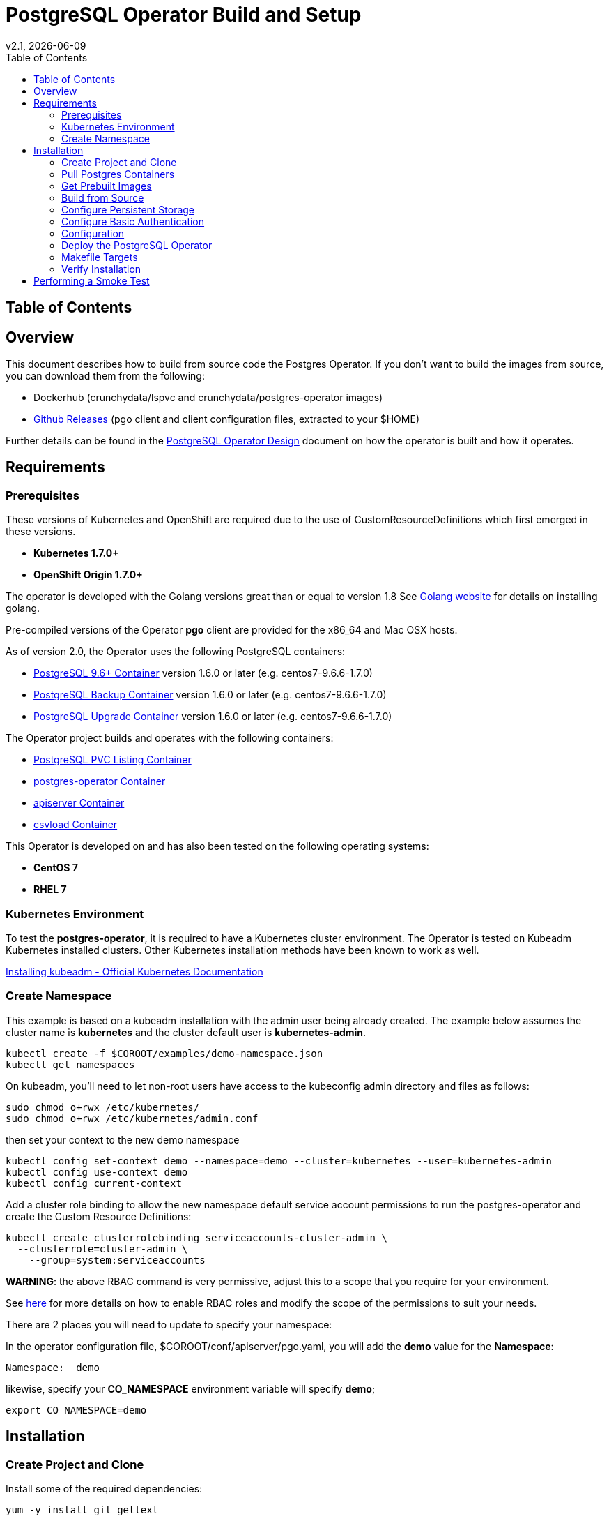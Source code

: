 = PostgreSQL Operator Build and Setup
:toc:
v2.1, {docdate}

== Table of Contents

== Overview

This document describes how to build from source code the
Postgres Operator.  If you don't want to build the images
from source, you can download them from the following:

 * Dockerhub (crunchydata/lspvc and crunchydata/postgres-operator images)
 * link:https://github.com/CrunchyData/postgres-operator/releases[Github Releases]  (pgo client and client configuration files, extracted to your $HOME)

Further details can be found in the link:design.asciidoc[PostgreSQL Operator Design] document on
how the operator is built and how it operates.

== Requirements

=== Prerequisites

These versions of Kubernetes and OpenShift are required due to the use of CustomResourceDefinitions which first emerged in
these versions.

* *Kubernetes 1.7.0+*
* *OpenShift Origin 1.7.0+*

The operator is developed with the Golang versions great than or equal to version 1.8  See
link:https://golang.org/dl/[Golang website] for details on installing golang.

Pre-compiled versions of the Operator *pgo* client are provided for the x86_64 and Mac OSX
hosts.

As of version 2.0, the Operator uses the following PostgreSQL containers:

* link:https://hub.docker.com/r/crunchydata/crunchy-postgres/[PostgreSQL 9.6+ Container] version 1.6.0 or later (e.g. centos7-9.6.6-1.7.0)
* link:https://hub.docker.com/r/crunchydata/crunchy-backup/[PostgreSQL Backup Container] version 1.6.0 or later (e.g. centos7-9.6.6-1.7.0)
* link:https://hub.docker.com/r/crunchydata/crunchy-upgrade/[PostgreSQL Upgrade Container] version 1.6.0 or later (e.g. centos7-9.6.6-1.7.0)

The Operator project builds and operates with the following containers:

* link:https://hub.docker.com/r/crunchydata/lspvc/[PostgreSQL PVC Listing Container]
* link:https://hub.docker.com/r/crunchydata/postgres-operator/[postgres-operator Container]
* link:https://hub.docker.com/r/crunchydata/apiserver/[apiserver Container]
* link:https://hub.docker.com/r/crunchydata/csvload/[csvload Container]

This Operator is developed on and has also been tested on the following operating systems:

* *CentOS 7*
* *RHEL 7*

=== Kubernetes Environment

To test the *postgres-operator*, it is required to have a Kubernetes cluster
environment.  The Operator is tested on Kubeadm Kubernetes installed clusters.  Other
Kubernetes installation methods have been known to work as well.

link:https://kubernetes.io/docs/setup/independent/install-kubeadm/[Installing kubeadm - Official Kubernetes Documentation]


=== Create Namespace

This example is based on a kubeadm installation with the admin
user being already created. The example below assumes the cluster name is *kubernetes* and the cluster default user is *kubernetes-admin*.
....
kubectl create -f $COROOT/examples/demo-namespace.json
kubectl get namespaces
....

On kubeadm, you'll need to let non-root users have access to the
kubeconfig admin directory and files as follows:
....
sudo chmod o+rwx /etc/kubernetes/
sudo chmod o+rwx /etc/kubernetes/admin.conf
....

then set your context to the new demo namespace
....
kubectl config set-context demo --namespace=demo --cluster=kubernetes --user=kubernetes-admin
kubectl config use-context demo
kubectl config current-context
....

Add a cluster role binding to allow the new namespace default service
account permissions to run the postgres-operator and create
the Custom Resource Definitions:

....
kubectl create clusterrolebinding serviceaccounts-cluster-admin \
  --clusterrole=cluster-admin \
    --group=system:serviceaccounts
....

*WARNING*:  the above RBAC command is very permissive, adjust this
to a scope that you require for your environment.

See link:https://kubernetes.io/docs/admin/authorization/rbac/[here] for more
details on how to enable RBAC roles and modify the scope of the permissions
to suit your needs.

There are 2 places you will need to update to specify your
namespace:

In the operator configuration file, $COROOT/conf/apiserver/pgo.yaml, you will add
the *demo* value for the *Namespace*:
....
Namespace:  demo
....

likewise, specify your *CO_NAMESPACE* environment variable will specify *demo*;

....
export CO_NAMESPACE=demo
....

== Installation

=== Create Project and Clone

Install some of the required dependencies:
....
yum -y install git gettext
....

In your .bashrc file, include the following:
....
export GOPATH=$HOME/odev
export GOBIN=$GOPATH/bin
export PATH=$PATH:$GOBIN
export COROOT=$GOPATH/src/github.com/crunchydata/postgres-operator
export CO_BASEOS=centos7
export CO_VERSION=2.2
export CO_IMAGE_TAG=$CO_BASEOS-$CO_VERSION
export CO_NAMESPACE=demo
export CO_CMD=kubectl
export CO_APISERVER_URL=http://postgres-operator:8080
....

The value of CO_APISERVER_URL is used by the *pgo* client to connect
to the postgres-operator *apiserver*.  This URL should include
either a DNS name for the postgres-operator service or it's Service
IP address.

Next, set up a project directory structure and pull down the project:
....
mkdir -p $HOME/odev/src $HOME/odev/bin $HOME/odev/pkg
mkdir -p $GOPATH/src/github.com/crunchydata/
cd $GOPATH/src/github.com/crunchydata
git clone https://github.com/CrunchyData/postgres-operator.git
cd postgres-operator
....

=== Pull Postgres Containers

The Operator works with the Crunchy Container Suite
containers, you can pre-pull them as follows:

For PostgreSQL version 9.6:
....
docker pull crunchydata/crunchy-postgres:centos7-9.6.6-1.7.0
docker pull crunchydata/crunchy-backup:centos7-9.6.6-1.7.0
docker pull crunchydata/crunchy-upgrade:centos7-9.6.6-1.7.0
....

For PostgreSQL version 10.1:
....
docker pull crunchydata/crunchy-postgres:centos7-10.1-1.7.0
docker pull crunchydata/crunchy-backup:centos7-10.1-1.7.0
docker pull crunchydata/crunchy-upgrade:centos7-10.1-1.7.0
....

At this point, you can choose one of two options to install the postgres-operator
itself:

* link:https://github.com/CrunchyData/postgres-operator/blob/master/docs/build.asciidoc#get-prebuilt-images[Get Pre-built Images]
* link:https://github.com/CrunchyData/postgres-operator/blob/master/docs/build.asciidoc#build-from-source[Build from source]

=== Get Prebuilt Images

At this point if you want to avoid building the images and binary
from source, you can pull down the Docker images as follows:
....
docker pull crunchydata/lspvc:centos7-2.2
docker pull crunchydata/csvload:centos7-2.2
docker pull crunchydata/postgres-operator:centos7-2.2
docker pull crunchydata/apiserver:centos7-2.2
....

Next get the *pgo* client, go to the Releases page and download the tar ball, uncompress it into your $HOME directory:
....
cd $HOME
wget https://github.com/CrunchyData/postgres-operator/releases/download/2.1/postgres-operator.2.2.tar.gz
tar xvzf ./postgres-operator.2.2.tar.gz
....

Lastly, add the *pgo* client into your PATH.

You are now ready to Deploy the operator to your Kube system.

=== Build from Source

Install a golang compiler, this can be done with either
your package manager or by following directions
from https://golang.org/dl/.  The operator is currently built
using golang version 1.8.X but also runs using golang version 1.9.X

Then install the project library dependencies, the godep dependency manager is used
as follows:
....
cd $COROOT
go get github.com/tools/godep
make setup
....

NOTE:  you will see errors and warnings from the *make setup* target, you
can ignore these when building release 2.1

==== Compiling the PostgreSQL Operator
....
cd $COROOT
make all
which pgo
....

=== Configure Persistent Storage

The default Operator configuration is defined to use a HostPath
persistence configuration.

There are example scripts provided that will create PV and PVC resources
that can be used in your testing.

These utilize HostPath and NFS volume types. Other types are not currently
supported, but can be manually defined.

To create sample HostPath Persistent Volumes and CLaims use the following scripts:
....
cd $COROOT/pv
./create-pv.sh
kubectl create -f ./crunchy-pvc.json
kubectl create -f ./csv-pvc.json
....

Note that this example will create a PVC called *crunchy-pvc* that is
referenced in the examples and *pgo.yaml* configuration file as the
desired PVC to use when databases and clusters are created.

=== Configure Basic Authentication

In Operator version 2.2, Basic Authentication is required by the *apiserver*.
You will configure the *pgo* client to specify a basic authentication
username and password by creating a file in the user's home
directory named *.pgouser* that looks similar to this:
....
testuser:testpass
....

This example specifies a username of *testuser* and a password of
*testpass*.  These values will be read by the *pgo* client and passed
to the *apiserver* on each REST API call.

For the *apiserver*, a list of usernames and passwords is
specified in the *apiserver-conf* ConfigMap.  The values specified
in a deployment are found in the following location:
....
$COROOT/conf/apiserver/pgouser
....

The sample configuration for *pgouser* is as follows:
....
username:password
testuser:testpass
....

Modify these values to be unique to your environment.

If the username and password passed by clients to the *apiserver* do
not match, the REST call will fail and a log message will be produced
in the *apiserver* container log.  The client will receive a 401 http
status code if they are not able to authenticate.

If the *pgouser* file is not found in the home directory of the *pgo* user
then the next searched location is */etc/pgo/pgouser*, and if not found
there then lastly the *PGOUSER* environment variable is searched for
a path to the basic authentication file.

=== Configuration

The *apiserver* uses the following  configuration files found in $COROOT/conf/apiserver to determine how the Operator will provision PostgreSQL containers:
....
$COROOT/conf/apiserver/pgo.yaml
$COROOT/conf/apiserver/pgo.lspvc-template.json
$COROOT/conf/apiserver/pgo.csvload-template.json
....

Note that the default *pgo.yaml* file assumes you are going to use *HostPath* Persistent Volumes for
your storage configuration.  Adjust this file for NFS or other storage configurations.

Note that the *pgo.yaml* configuration file assumes your Kubernetes configuration file is located in */etc/kubernetes/admin.conf*.  Update this kubeconfig
path to match your local Kubernetes configuration file location.

More in-depth explanations of postgres operator configurations are available
in the link:config.asciidoc[Configuration] document.

=== Deploy the PostgreSQL Operator
*NOTE*: This will create and use */data* on your
local system as the persistent store for the operator to use
for its persistent volume.
....
cd $COROOT
make deployoperator
kubectl get pod -l 'name=postgres-operator'
....

When you first run the operator, it will create the required
CustomResourceDefinitions. You can view these as follows:

....
kubectl get crd
....

Strategies for deploying the operator can be found in the link:design.asciidoc[PostgreSQL Operator Design] document.

=== Makefile Targets

The following table describes the Makefile targets:
.Makefile Targets
[width="40%",frame="topbot",options="header,footer"]
|======================
|Target | Description
|all        | compile all binaries and build all images
|setup        | fetch the dependent packages required to build with
|deployoperator        | deploy the Operator (apiserver and postgers-operator) to Kubernetes
|main        | compile the postgres-operator
|runmain        | locally execute the postgres-operator
|pgo        | build the pgo binary
|runpgo        | run the pgo binary
|runapiserver        | run the apiserver binary outside of Kube
|clean        | remove binaries and compiled packages, restore dependencies
|operatorimage        | compile and build the postgres-operator Docker image
|apiserverimage        | compile and build the apiserver Docker image
|lsimage        | build the lspvc Docker image
|csvloadimage        | build the csvload Docker image
|release        | build the postgres-operator release
|======================

=== Verify Installation

When you first run the operator, it will look for the presence of the
predefined custom resource definitions, and create them if not found.
The best way to verify a successful deployment of the Operator is by
viewing these custom resource definitions:

....
kubectl get crd
kubectl get pgclusters
kubectl get pgbackups
kubectl get pgupgrades
kubectl get pgpolicies
kubectl get pgpolicylogs
....

At this point, you should be ready to start using the *pgo* client!

== Performing a Smoke Test

A simple *smoke test* of the postgres operator includes testing
the following:

 * get version information (*pgo version*)
 * create a cluster (*pgo create cluster testcluster*)
 * scale a cluster (*pgo scale testcluster --replica-count=1*)
 * show a cluster (*pgo show cluster testcluster*)
 * show all clusters (*pgo show cluster all*)
 * backup a cluster (*pgo backup testcluster*)
 * show backup of cluster (*pgo show backup testcluster*)
 * show backup pvc of cluster (*pgo show pvc backup-testcluster-pvc*)
 * restore a cluster (*pgo create cluster restoredcluster --backup-pvc=testcluster-backup-pvc --backup-path=testcluster-backups/2017-01-01-01-01-01 --secret-from=testcluster*)
 * test a cluster (*pgo test restoredcluster*)
 * minor upgrade a cluster (*pgo upgrade testcluster*)
 * major upgrade a cluster (*pgo upgrade testcluster --upgrade-type=major*)
 * delete a cluster (*pgo delete cluster testcluster*)
 * create a policy from local file (*pgo create policy policy1 --in-file=./examples/policy/policy1.sql*)
 * create a policy from git repo (*pgo create policy gitpolicy --url=https://github.com/CrunchyData/postgres-operator/blob/master/examples/policy/gitpolicy.sql*)
 * repeat testing using emptydir storage type
 * repeat testing using create storage type
 * repeat testing using existing storage type
 * create a series of clusters  (*pgo create cluster myseries --series=2*)
 * apply labels at cluster creation (*pgo create cluster xraydb --series=2 --labels=project=xray*)
 * apply a label to an existing set of clusters (*pgo label --label=env=research --selector=project=xray*)
 * create a user for a given cluster (*pgo user --add-user=user0 --valid-days=30 --managed --db=userdb --selector=name=xraydb0*)
 * load a csv file into a cluster (*pgo load --load-config=./sample-load-config.json --selector=project=xray*)
 * extend a user's password allowed age (*pgo user --change-password=user1 --valid-days=10 --selector=name=xraydb1*)
 * drop user access (*pgo user --delete-user=user2 --selector=project=xray*)
 * check password age (*pgo user --expired=10 --selector=project=xray*)
 * backup an entire project (*pgo backup --selector=project=xray*)
 * delete an entire project (*pgo delete cluster --selector=project=xray*)

More detailed explanations of the commands can be found in the link:user-guide.asciidoc[User Guide].
